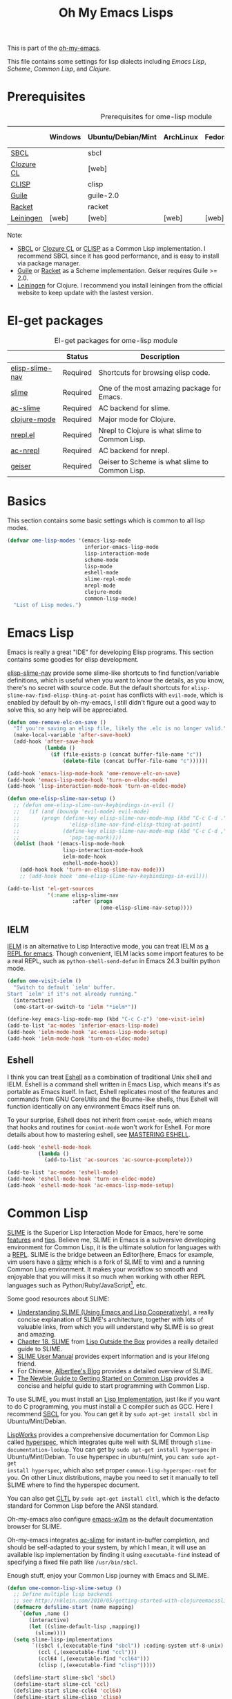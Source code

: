 #+TITLE: Oh My Emacs Lisps
#+OPTIONS: toc:2 num:nil ^:nil

This is part of the [[https://github.com/xiaohanyu/oh-my-emacs][oh-my-emacs]].

This file contains some settings for lisp dialects including [[* Emacs Lisp][Emacs Lisp]], [[* Scheme][Scheme]], [[* Common Lisp][Common Lisp]], and [[* Clojure][Clojure]].

* Prerequisites
  :PROPERTIES:
  :CUSTOM_ID: lisp-prerequisites
  :END:

#+NAME: lisp-prerequisites
#+CAPTION: Prerequisites for ome-lisp module
|            | Windows | Ubuntu/Debian/Mint | ArchLinux | Fedora | Mac OS X | Mandatory? |
|------------+---------+--------------------+-----------+--------+----------+------------|
| [[http://www.sbcl.org/][SBCL]]       |         | sbcl               |           |        |          | Yes        |
| [[http://ccl.clozure.com/][Clozure CL]] |         | [web]              |           |        |          | No         |
| [[http://www.clisp.org/][CLISP]]      |         | clisp              |           |        |          | No         |
| [[http://www.gnu.org/software/guile/][Guile]]      |         | guile-2.0          |           |        |          | Yes        |
| [[http://racket-lang.org/][Racket]]     |         | racket             |           |        |          | No         |
| [[http://leiningen.org/][Leiningen]]  | [web]   | [web]              | [web]     | [web]  | [web]    | Yes        |

Note:
- [[http://www.sbcl.org/][SBCL]] or [[http://ccl.clozure.com/][Clozure CL]] or [[http://www.clisp.org/][CLISP]] as a Common Lisp implementation. I recommend
  SBCL since it has good performance, and is easy to install via package
  manager.
- [[http://www.gnu.org/software/guile/][Guile]] or [[http://racket-lang.org/][Racket]] as a Scheme implementation. Geiser requires Guile >= 2.0.
- [[http://leiningen.org/][Leiningen]] for Clojure. I recommend you install leiningen from the official
  website to keep update with the lastest version.

* El-get packages
  :PROPERTIES:
  :CUSTOM_ID: lisp-el-get-packages
  :END:

#+NAME: gui-el-get-packages
#+CAPTION: El-get packages for ome-lisp module
|                 | Status   | Description                                    |
|-----------------+----------+------------------------------------------------|
| [[https://github.com/purcell/elisp-slime-nav][elisp-slime-nav]] | Required | Shortcuts for browsing elisp code.             |
| [[http://common-lisp.net/project/slime/][slime]]           | Required | One of the most amazing package for Emacs.     |
| [[https://github.com/purcell/ac-slime][ac-slime]]        | Required | AC backend for slime.                          |
| [[https://github.com/clojure-emacs/clojure-mode][clojure-mode]]    | Required | Major mode for Clojure.                        |
| [[https://github.com/clojure-emacs/nrepl.el][nrepl.el]]        | Required | Nrepl to Clojure is what slime to Common Lisp. |
| [[https://github.com/purcell/ac-nrepl.git][ac-nrepl]]        | Required | AC backend for nrepl.                          |
| [[http://www.nongnu.org/geiser/][geiser]]          | Required | Geiser to Scheme is what slime to Common Lisp. |

* Basics
  :PROPERTIES:
  :CUSTOM_ID: basic-lisp
  :END:

This section contains some basic settings which is common to all lisp modes.

#+NAME: basic-lisp
#+BEGIN_SRC emacs-lisp
  (defvar ome-lisp-modes '(emacs-lisp-mode
                           inferior-emacs-lisp-mode
                           lisp-interaction-mode
                           scheme-mode
                           lisp-mode
                           eshell-mode
                           slime-repl-mode
                           nrepl-mode
                           clojure-mode
                           common-lisp-mode)
    "List of Lisp modes.")
#+END_SRC

* Emacs Lisp
  :PROPERTIES:
  :CUSTOM_ID: emacs-lisp
  :END:

Emacs is really a great "IDE" for developing Elisp programs. This section
contains some goodies for elisp development.

[[https://github.com/purcell/elisp-slime-nav][elisp-slime-nav]] provide some slime-like shortcuts to find function/variable
definitions, which is useful when you want to know the details, as you know,
there's no secret with source code. But the default shortcuts for
=elisp-slime-nav-find-elisp-thing-at-point= has conflicts with =evil-mode=,
which is enabled by default by oh-my-emacs, I still didn't figure out a good
way to solve this, so any help will be appreciated.

#+NAME: emacs-lisp
#+BEGIN_SRC emacs-lisp
  (defun ome-remove-elc-on-save ()
    "If you're saving an elisp file, likely the .elc is no longer valid."
    (make-local-variable 'after-save-hook)
    (add-hook 'after-save-hook
              (lambda ()
                (if (file-exists-p (concat buffer-file-name "c"))
                    (delete-file (concat buffer-file-name "c"))))))

  (add-hook 'emacs-lisp-mode-hook 'ome-remove-elc-on-save)
  (add-hook 'emacs-lisp-mode-hook 'turn-on-eldoc-mode)
  (add-hook 'lisp-interaction-mode-hook 'turn-on-eldoc-mode)

  (defun ome-elisp-slime-nav-setup ()
    ;; (defun ome-elisp-slime-nav-keybindings-in-evil ()
    ;;   (if (and (boundp 'evil-mode) evil-mode)
    ;;       (progn (define-key elisp-slime-nav-mode-map (kbd "C-c C-d .")
    ;;                'elisp-slime-nav-find-elisp-thing-at-point)
    ;;              (define-key elisp-slime-nav-mode-map (kbd "C-c C-d ,")
    ;;                'pop-tag-mark))))
    (dolist (hook '(emacs-lisp-mode-hook
                    lisp-interaction-mode-hook
                    ielm-mode-hook
                    eshell-mode-hook))
      (add-hook hook 'turn-on-elisp-slime-nav-mode)))
      ;; (add-hook hook 'ome-elisp-slime-nav-keybindings-in-evil)))

  (add-to-list 'el-get-sources
               '(:name elisp-slime-nav
                       :after (progn
                                (ome-elisp-slime-nav-setup))))
#+END_SRC

** IELM
   :PROPERTIES:
   :CUSTOM_ID: ielm
   :END:

[[http://www.emacswiki.org/emacs/InferiorEmacsLispMode][IELM]] is an alternative to Lisp Interactive mode, you can treat IELM as [[http://emacs-fu.blogspot.com/2011/03/ielm-repl-for-emacs.html][a REPL
for emacs]]. Though convenient, IELM lacks some import features to be a real
REPL, such as =python-shell-send-defun= in Emacs 24.3 builtin python mode.

#+NAME: emacs-lisp
#+BEGIN_SRC emacs-lisp
  (defun ome-visit-ielm ()
    "Switch to default `ielm' buffer.
  Start `ielm' if it's not already running."
    (interactive)
    (ome-start-or-switch-to 'ielm "*ielm*"))

  (define-key emacs-lisp-mode-map (kbd "C-c C-z") 'ome-visit-ielm)
  (add-to-list 'ac-modes 'inferior-emacs-lisp-mode)
  (add-hook 'ielm-mode-hook 'ac-emacs-lisp-mode-setup)
  (add-hook 'ielm-mode-hook 'turn-on-eldoc-mode)
#+END_SRC

** Eshell
   :PROPERTIES:
   :CUSTOM_ID: eshell
   :END:

I think you can treat [[http://www.gnu.org/software/emacs/manual/html_mono/eshell.html][Eshell]] as a combination of traditional Unix shell and
IELM. Eshell is a command shell written in Emacs Lisp, which means it's as
portable as Emacs itself. In fact, Eshell replicates most of the features and
commands from GNU CoreUtils and the Bourne-like shells, thus Eshell will
function identically on any environment Emacs itself runs on.

To your surprise, Eshell does not inherit from =comint-mode=, which means that
hooks and routines for =comint-mode= won't work for Eshell. For more details
about how to mastering eshell, see [[http://www.masteringemacs.org/articles/2010/12/13/complete-guide-mastering-eshell/][MASTERING ESHELL]].

#+NAME: eshell
#+BEGIN_SRC emacs-lisp
  (add-hook 'eshell-mode-hook
            (lambda ()
              (add-to-list 'ac-sources 'ac-source-pcomplete)))

  (add-to-list 'ac-modes 'eshell-mode)
  (add-hook 'eshell-mode-hook 'turn-on-eldoc-mode)
  (add-hook 'eshell-mode-hook 'ac-emacs-lisp-mode-setup)
#+END_SRC
* Common Lisp
  :PROPERTIES:
  :CUSTOM_ID: common-lisp
  :END:

[[http://common-lisp.net/project/slime/][SLIME]] is the Superior Lisp Interaction Mode for Emacs, here're some [[http://www.cliki.net/SLIME%2520Features][features]]
and [[http://www.cliki.net/SLIME%2520Tips][tips]]. Believe me, SLIME in Emacs is a subversive developing environment for
Common Lisp, it is the ultimate solution for languages with a [[http://en.wikipedia.org/wiki/Read%25E2%2580%2593eval%25E2%2580%2593print_loop][REPL]]. SLIME is
the bridge between an Editor(here, Emacs for example, vim users have a [[http://www.vim.org/scripts/script.php?script_id%3D2531][slimv]]
which is a fork of SLIME to vim) and a running Common Lisp environment. It
makes your workflow so smooth and enjoyable that you will miss it so much when
working with other REPL languages such as Python/Ruby/JavaScript[1], etc.

Some good resources about SLIME:
- [[http://bc.tech.coop/blog/081209.html][Understanding SLIME (Using Emacs and Lisp Cooperatively)]], a really concise
  explanation of SLIME's architecture, together with lots of valuable links,
  from which you will understand why SLIME is so great and amazing.
- [[http://lisp-book.org/contents/chslime.pdf][Chapter 18. SLIME]] from [[http://lisp-book.org/contents/chslime.pdf][Lisp Outside the Box]] provides a really detailed guide
  to SLIME.
- [[http://common-lisp.net/project/slime/doc/html/][SLIME User Manual]] provides expert information and is your lifelong friend.
- For Chinese, [[http://www.feime.net/2013/%25E6%2596%25B0%25E5%25B9%25B4%25E7%25AC%25AC%25E4%25B8%2580%25E7%25AF%2587-%25E7%25BB%2599lisp%25E6%2596%25B0%25E6%2589%258B%25E4%25BB%258B%25E7%25BB%258D%25E4%25B8%258Bslime%25E8%25BF%2599%25E4%25B8%25AA%25E7%25A5%259E%25E5%2599%25A8/][Albertlee's Blog]] provides a detailed overview of SLIME.
- [[http://ghostopera.org/blog/2012/06/24/the-newbie-guide-to-common-lisp/][The Newbie Guide to Getting Started on Common Lisp]] provides a concise and
  helpful guide to start programming with Common Lisp.

To use SLIME, you must install an [[http://www.cliki.net/common%2520lisp%2520implementation][Lisp Implementation]], just like if you want to do
C programming, you must install a C compiler such as GCC. Here I recommend [[http://www.sbcl.org/][SBCL]]
for you. You can get it by =sudo apt-get install sbcl= in Ubuntu/Mint/Debian.

[[http://www.lispworks.com/][LispWorks]] provides a comprehensive documentation for Common Lisp called
[[http://www.lispworks.com/documentation/HyperSpec/Front/][hyperspec]], which integrates quite well with SLIME through
=slime-documentation-lookup=. You can get by =sudo apt-get install hyperspec=
in Ubuntu/Mint/Debian. To use hyperspec in ubuntu/mint, you can: =sudo apt-get
install hyperspec=, which also set proper =common-lisp-hyperspec-root= for
you. On other Linux distributions, maybe you need to set it manually to tell
SLIME where to find the hyperspec document.

You can also get [[http://en.wikipedia.org/wiki/Common_Lisp_the_Language][CLTL]] by =sudo apt-get install cltl=, which is the defacto
standard for Common Lisp before the ANSI standard.

Oh-my-emacs also configure [[http://emacs-w3m.namazu.org/][emacs-w3m]] as the default documentation browser for
SLIME.

Oh-my-emacs integrates [[https://github.com/purcell/ac-slime][ac-slime]] for instant in-buffer completion, and should be
self-adapted to your system, by which I mean, it will use an available lisp
implementation by finding it using =executable-find= instead of specifying a
fixed file path like =/usr/bin/sbcl=.

Enough stuff, enjoy your Common Lisp journey with Emacs and SLIME.

#+NAME: slime
#+BEGIN_SRC emacs-lisp
  (defun ome-common-lisp-slime-setup ()
    ;; Define multiple lisp backends
    ;; see http://nklein.com/2010/05/getting-started-with-clojureemacsslime/
    (defmacro defslime-start (name mapping)
      `(defun ,name ()
         (interactive)
         (let ((slime-default-lisp ,mapping))
           (slime))))
    (setq slime-lisp-implementations
          `((sbcl (,(executable-find "sbcl")) :coding-system utf-8-unix)
            (ccl (,(executable-find "ccl")))
            (ccl64 (,(executable-find "ccl64")))
            (clisp (,(executable-find "clisp")))))

    (defslime-start slime-sbcl 'sbcl)
    (defslime-start slime-ccl 'ccl)
    (defslime-start slime-ccl64 'ccl64)
    (defslime-start slime-clisp 'clisp)

    ;; If you use ubuntu/mint, then "sudo apt-get install hyperspec" will set
    ;; this for you in a file like "/etc/emacs/site-start.d/60hyperspec.el"
    ;; (setq common-lisp-hyperspec-root "/usr/share/doc/hyperspec/")

    ;; Open SBCL rc file in lisp-mode
    (add-to-list 'auto-mode-alist '("\\.sbclrc$" . lisp-mode))

    (global-set-key (kbd "C-c s") 'slime-selector)
    (setq slime-net-coding-system 'utf-8-unix)
    (setq slime-complete-symbol*-fancy t)
    (setq slime-complete-symbol-function 'slime-fuzzy-complete-symbol)
    (setq inferior-lisp-program
          (or (executable-find "sbcl")
              (executable-find "ccl")
              (executable-find "ccl64")
              (executable-find "clisp")))
    (slime-setup '(slime-fancy
                   slime-indentation
                   slime-banner
                   slime-highlight-edits)))

  (add-to-list 'el-get-sources
               '(:name slime
                       :after (progn
                                (ome-common-lisp-slime-setup))))

  (defun ome-ac-slime-setup ()
    (add-hook 'slime-mode-hook
              (lambda ()
                (set-up-slime-ac t)))     ; use slime-fuzzy-complete-symbol
    (add-hook 'slime-repl-mode-hook
              (lambda ()
                (set-up-slime-ac t)))
    (eval-after-load "auto-complete"
      '(add-to-list 'ac-modes 'slime-repl-mode)))

  (add-to-list 'el-get-sources
               '(:name ac-slime
                       :after (progn
                                (ome-ac-slime-setup))))

#+END_SRC

* Clojure
  :PROPERTIES:
  :CUSTOM_ID: clojure
  :END:

[[http://www.clojure.org][Clojure]] is a modern Lisp on top of JVM, it is a member of the Lisp family of
languages. Clojure extends the code-as-data system beyond parenthesized lists
(s-expressions) to vectors and maps.

Since Clojure is a Lisp dialect, it should work the SLIME way. Yeah, first
comes [[https://github.com/technomancy/swank-clojure][swank-clojure]], then [[https://github.com/clojure-emacs/nrepl.el][nrepl.el]]. The only thing you need to install is
[[http://leiningen.org/][leiningen]] 2.x. I recommend you to install it manually, since not all [[https://github.com/technomancy/leiningen/wiki/Packaging][package
manager]] provides the latest version.

The general way to install lastest stable leiningen is:
#+BEGIN_SRC sh
wget -O /tmp/lein https://raw.github.com/technomancy/leiningen/stable/bin/lein
sudo mv /tmp/lein /usr/bin/lein
lein version
#+END_SRC

Or you can see leiningen's [[https://github.com/technomancy/leiningen/wiki/Upgrading][wiki]] for upgrading details.

Now, just open a clojure file, then =nrepl-jack-in=, and you can program
Clojure the SLIME way. [[http://vimeo.com/22798433][Here]] is an awesome live demo to demonstrate the Clojure
workflow.

It's really really awesome, ah?

#+NAME: clojure
#+BEGIN_SRC emacs-lisp
  (add-to-list 'el-get-sources
               '(:name clojure-mode))

  (defun ome-nrepl-setup ()
    (add-hook 'nrepl-interaction-mode-hook
              'nrepl-turn-on-eldoc-mode)
    (setq nrepl-hide-special-buffers t)
    (setq nrepl-buffer-name-separator "-")
    (setq nrepl-buffer-name-show-port t))

  (add-to-list 'el-get-sources
               '(:name nrepl
                       :after (progn
                                (ome-nrepl-setup))))

  (defun ome-ac-nrepl-setup ()
    (add-hook 'nrepl-mode-hook 'ac-nrepl-setup)
    (add-hook 'nrepl-interaction-mode-hook 'ac-nrepl-setup)
    (eval-after-load "auto-complete"
      '(add-to-list 'ac-modes 'nrepl-mode)))

  (add-to-list 'el-get-sources
               '(:name ac-nrepl
                       :after (progn
                                (ome-ac-nrepl-setup))))
#+END_SRC

* Scheme
  :PROPERTIES:
  :CUSTOM_ID: scheme
  :END:

[[http://en.wikipedia.org/wiki/Scheme_(programming_language)][Scheme]] is my favourite programming language, it is small, elegant and
powerful. Unfortunately, there're too many choices for scheme implementation,
which makes it a headache when you want to do some real world job with scheme.

Oh-my-emacs adopts [[http://www.nongnu.org/geiser/][geiser]], which provides a similar SLIME way to work with
scheme. To install geiser, you need install =automake= and =autoconf=. And to
run geiser, you need install at least one of the geiser supported scheme
implementation, namely, [[http://www.gnu.org/software/guile/][guile]] or [[http://racket-lang.org/][racket]].

#+NAME: geiser
#+BEGIN_SRC emacs-lisp
  (add-to-list 'el-get-sources
               '(:name geiser))

  ;; (add-to-list 'el-get-sources
  ;;              '(:name quack))
#+END_SRC

Actually, the official SLIME contrib has some swank backends for scheme
implementations, you can try it if you like. There's a [[https://github.com/nickg/swank-chicken][swank-chicken]] for
[[http://www.call-cc.org/][chicken scheme]], but it only provides a small part of SLIME features. So it is
disabled by default.

#+NAME: chicken
#+BEGIN_SRC emacs-lisp :tangle no
  (defun ome-swank-chicken-setup ()
    (setq swank-chicken-path "~/.emacs.d/el-get/swank-chicken/swank-chicken.scm")
    (add-hook 'scheme-mode-hook
              (lambda ()
                (slime-mode t))))

  (add-to-list 'el-get-sources
               '(:name swank-chicken
                       :after (progn
                                (ome-swank-chicken-setup))))
#+END_SRC

* Todos
** Elisp
- What is overlay?
- What is syntax?
- Learn more knowledge about emacs key-maps, and what's the difference between
  =global-set-key= and =remap=.
- Learn more knowledge about emacs syntax-table, functions like
  =modify-syntax-entry=, etc.
- What =enable-recursive-minibuffers= means to us?
- How to do asynchronous programming in emacs lisp?
- Make =ielm= as a real elisp =REPL=?

** Common Lisp
- Integrate [[http://www.foldr.org/~michaelw/emacs/redshank/][redshank]]?
- Find a method to rebase the source tree of various CL implementations, which
  is useful for =slime-edit-definition=.

** Scheme
- Write a package "ac-geisure", just like ac-slime.

** Clojure
- The boot up speed of JVM is too slow, so we may need to refer to
  http://icylisper.github.io/jark/.

* Footnotes
[1] [[https://github.com/swank-js/swank-js][swank-js]], [[http://common-lisp.net/~crhodes/swankr/][swankr]]
